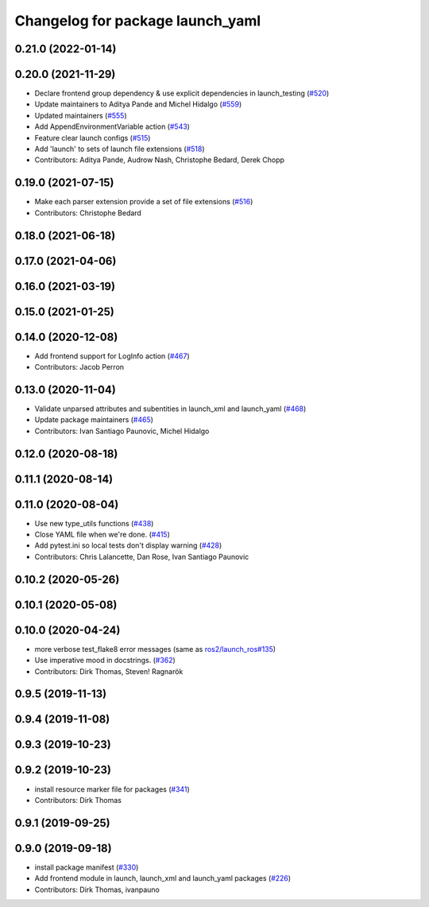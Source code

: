 ^^^^^^^^^^^^^^^^^^^^^^^^^^^^^^^^^
Changelog for package launch_yaml
^^^^^^^^^^^^^^^^^^^^^^^^^^^^^^^^^

0.21.0 (2022-01-14)
-------------------

0.20.0 (2021-11-29)
-------------------
* Declare frontend group dependency & use explicit dependencies in launch_testing (`#520 <https://github.com/ros2/launch/issues/520>`_)
* Update maintainers to Aditya Pande and Michel Hidalgo (`#559 <https://github.com/ros2/launch/issues/559>`_)
* Updated maintainers (`#555 <https://github.com/ros2/launch/issues/555>`_)
* Add AppendEnvironmentVariable action (`#543 <https://github.com/ros2/launch/issues/543>`_)
* Feature clear launch configs (`#515 <https://github.com/ros2/launch/issues/515>`_)
* Add 'launch' to sets of launch file extensions (`#518 <https://github.com/ros2/launch/issues/518>`_)
* Contributors: Aditya Pande, Audrow Nash, Christophe Bedard, Derek Chopp

0.19.0 (2021-07-15)
-------------------
* Make each parser extension provide a set of file extensions (`#516 <https://github.com/ros2/launch/issues/516>`_)
* Contributors: Christophe Bedard

0.18.0 (2021-06-18)
-------------------

0.17.0 (2021-04-06)
-------------------

0.16.0 (2021-03-19)
-------------------

0.15.0 (2021-01-25)
-------------------

0.14.0 (2020-12-08)
-------------------
* Add frontend support for LogInfo action (`#467 <https://github.com/ros2/launch/issues/467>`_)
* Contributors: Jacob Perron

0.13.0 (2020-11-04)
-------------------
* Validate unparsed attributes and subentities in launch_xml and launch_yaml (`#468 <https://github.com/ros2/launch/issues/468>`_)
* Update package maintainers (`#465 <https://github.com/ros2/launch/issues/465>`_)
* Contributors: Ivan Santiago Paunovic, Michel Hidalgo

0.12.0 (2020-08-18)
-------------------

0.11.1 (2020-08-14)
-------------------

0.11.0 (2020-08-04)
-------------------
* Use new type_utils functions (`#438 <https://github.com/ros2/launch/issues/438>`_)
* Close YAML file when we're done. (`#415 <https://github.com/ros2/launch/issues/415>`_)
* Add pytest.ini so local tests don't display warning (`#428 <https://github.com/ros2/launch/issues/428>`_)
* Contributors: Chris Lalancette, Dan Rose, Ivan Santiago Paunovic

0.10.2 (2020-05-26)
-------------------

0.10.1 (2020-05-08)
-------------------

0.10.0 (2020-04-24)
-------------------
* more verbose test_flake8 error messages (same as `ros2/launch_ros#135 <https://github.com/ros2/launch_ros/issues/135>`_)
* Use imperative mood in docstrings. (`#362 <https://github.com/ros2/launch/issues/362>`_)
* Contributors: Dirk Thomas, Steven! Ragnarök

0.9.5 (2019-11-13)
------------------

0.9.4 (2019-11-08)
------------------

0.9.3 (2019-10-23)
------------------

0.9.2 (2019-10-23)
------------------
* install resource marker file for packages (`#341 <https://github.com/ros2/launch/issues/341>`_)
* Contributors: Dirk Thomas

0.9.1 (2019-09-25)
------------------

0.9.0 (2019-09-18)
------------------
* install package manifest (`#330 <https://github.com/ros2/launch/issues/330>`_)
* Add frontend module in launch, launch_xml and launch_yaml packages (`#226 <https://github.com/ros2/launch/issues/226>`_)
* Contributors: Dirk Thomas, ivanpauno
